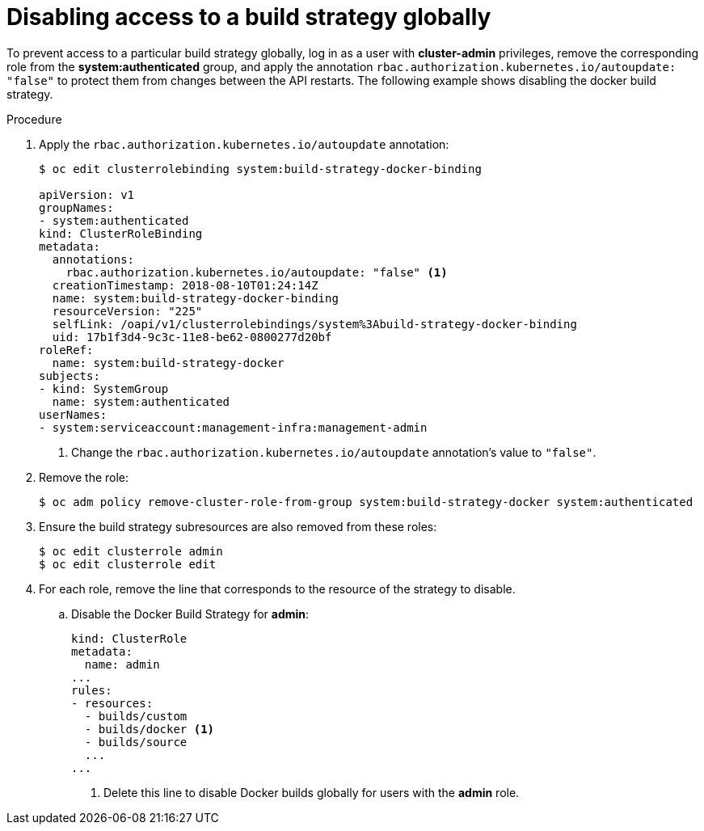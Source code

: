 // Module included in the following assemblies:
//
// * assembly/builds
// * builds/securing-builds-by-strategy.adoc


[id='builds-disabling-build-strategy-globally-{context}']
= Disabling access to a build strategy globally

To prevent access to a particular build strategy globally, log in as a user with
*cluster-admin* privileges, remove the corresponding role from the
*system:authenticated* group, and apply the annotation
`rbac.authorization.kubernetes.io/autoupdate: "false"` to protect them from changes between
the API restarts. The following example shows disabling the docker build
strategy.

.Procedure

. Apply the `rbac.authorization.kubernetes.io/autoupdate` annotation:
+
----
$ oc edit clusterrolebinding system:build-strategy-docker-binding

apiVersion: v1
groupNames:
- system:authenticated
kind: ClusterRoleBinding
metadata:
  annotations:
    rbac.authorization.kubernetes.io/autoupdate: "false" <1>
  creationTimestamp: 2018-08-10T01:24:14Z
  name: system:build-strategy-docker-binding
  resourceVersion: "225"
  selfLink: /oapi/v1/clusterrolebindings/system%3Abuild-strategy-docker-binding
  uid: 17b1f3d4-9c3c-11e8-be62-0800277d20bf
roleRef:
  name: system:build-strategy-docker
subjects:
- kind: SystemGroup
  name: system:authenticated
userNames:
- system:serviceaccount:management-infra:management-admin
----
<1> Change the `rbac.authorization.kubernetes.io/autoupdate` annotation's value to `"false"`. 
. Remove the role:
+
----
$ oc adm policy remove-cluster-role-from-group system:build-strategy-docker system:authenticated
----

. Ensure the build strategy subresources are also removed from these roles:
+
----
$ oc edit clusterrole admin
$ oc edit clusterrole edit
----

. For each role, remove the line that corresponds to the resource of the strategy
to disable.
.. Disable the Docker Build Strategy for *admin*:
+
[source, yaml]
----
kind: ClusterRole
metadata:
  name: admin
...
rules:
- resources:
  - builds/custom
  - builds/docker <1>
  - builds/source
  ...
...
----
<1> Delete this line to disable Docker builds globally for users with the *admin*
role.
